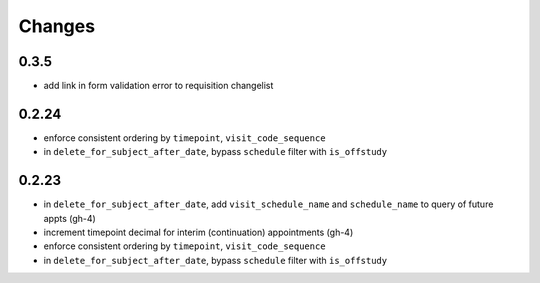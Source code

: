 Changes
=======

0.3.5
-----
- add link in form validation error to requisition changelist

0.2.24
------
- enforce consistent ordering by ``timepoint``, ``visit_code_sequence``
- in ``delete_for_subject_after_date``, bypass ``schedule`` filter with ``is_offstudy``

0.2.23
------
- in ``delete_for_subject_after_date``, add ``visit_schedule_name`` and ``schedule_name``
  to query of future appts (gh-4)
- increment timepoint decimal for interim (continuation) appointments (gh-4)
- enforce consistent ordering by ``timepoint``, ``visit_code_sequence``
- in ``delete_for_subject_after_date``, bypass ``schedule`` filter with ``is_offstudy``
